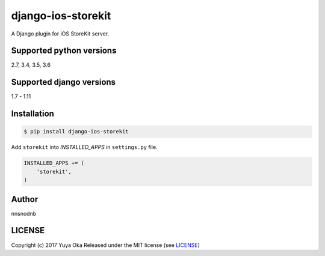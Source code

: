 django-ios-storekit
===================

.. image:: https://travis-ci.org/nnsnodnb/django-ios-storekit.svg?branch=travis
    :target: https://travis-ci.org/nnsnodnb/django-ios-storekit
.. image:: https://coveralls.io/repos/github/nnsnodnb/django-ios-storekit/badge.svg?branch=travis
    :target: https://coveralls.io/github/nnsnodnb/django-ios-storekit?branch=travis

A Django plugin for iOS StoreKit server.

Supported python versions
-------------------------

2.7, 3.4, 3.5, 3.6

Supported django versions
-------------------------

1.7 - 1.11

Installation
------------

.. code:: bash

    $ pip install django-ios-storekit

Add ``storekit`` into `INSTALLED_APPS` in ``settings.py`` file.

.. code:: python

    INSTALLED_APPS += (
        'storekit',
    )

Author
------

nnsnodnb

LICENSE
-------

Copyright (c) 2017 Yuya Oka Released under the MIT license (see `LICENSE <LICENSE>`__)



